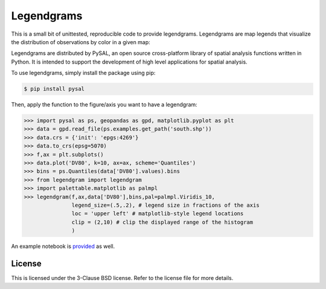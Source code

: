 Legendgrams
========================

This is a small bit of unittested, reproducible code to provide legendgrams.
Legendgrams are map legends that visualize the distribution of observations by color in a given map:

.. image:: https://raw.githubusercontent.com/pysal/legendgram/master/figs/brooklyn.png
        :width: 40%
        :height: 200px
        :scale: 50%
        :alt: Silhouettes in Brooklyn

Legendgrams are distributed by PySAL, an open source cross-platform library of spatial analysis functions
written in Python. It is intended to support the development of high level
applications for spatial analysis.

To use legendgrams, simply install the package using pip:

.. code-block:: bash

    $ pip install pysal

Then, apply the function to the figure/axis you want to have a legendgram:

.. code-block:: python
    
    >>> import pysal as ps, geopandas as gpd, matplotlib.pyplot as plt
    >>> data = gpd.read_file(ps.examples.get_path('south.shp'))
    >>> data.crs = {'init': 'epgs:4269'}
    >>> data.to_crs(epsg=5070)
    >>> f,ax = plt.subplots()
    >>> data.plot('DV80', k=10, ax=ax, scheme='Quantiles')
    >>> bins = ps.Quantiles(data['DV80'].values).bins
    >>> from legendgram import legendgram
    >>> import palettable.matplotlib as palmpl
    >>> legendgram(f,ax,data['DV80'],bins,pal=palmpl.Viridis_10,
                   legend_size=(.5,.2), # legend size in fractions of the axis
                   loc = 'upper left' # matplotlib-style legend locations
                   clip = (2,10) # clip the displayed range of the histogram
                   )

.. image:: https://raw.githubusercontent.com/pysal/legendgram/master/figs/example.png
        :width: 100%
        :alt: Example legendgram map in the US south

An example notebook is provided_ as well.

.. _provided: https://github.com/pysal/legendgram/blob/master/examples/examples.ipynb

License
-------

This is licensed under the 3-Clause BSD license. 
Refer to the license file for more details. 
